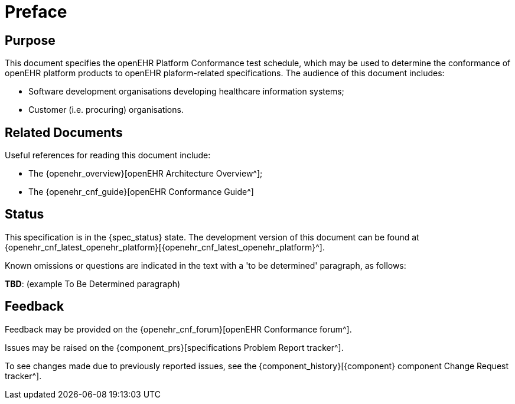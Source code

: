 = Preface

== Purpose

This document specifies the openEHR Platform Conformance test schedule, which may be used to determine the conformance of openEHR platform products to openEHR plaform-related specifications. The audience of this document includes:

* Software development organisations developing healthcare information systems;
* Customer (i.e. procuring) organisations.

== Related Documents

Useful references for reading this document include:

* The {openehr_overview}[openEHR Architecture Overview^];
* The {openehr_cnf_guide}[openEHR Conformance Guide^]

== Status

This specification is in the {spec_status} state. The development version of this document can be found at {openehr_cnf_latest_openehr_platform}[{openehr_cnf_latest_openehr_platform}^].

Known omissions or questions are indicated in the text with a 'to be determined' paragraph, as follows:
[.tbd]
*TBD*: (example To Be Determined paragraph)

== Feedback

Feedback may be provided on the {openehr_cnf_forum}[openEHR Conformance forum^].

Issues may be raised on the {component_prs}[specifications Problem Report tracker^].

To see changes made due to previously reported issues, see the {component_history}[{component} component Change Request tracker^].


